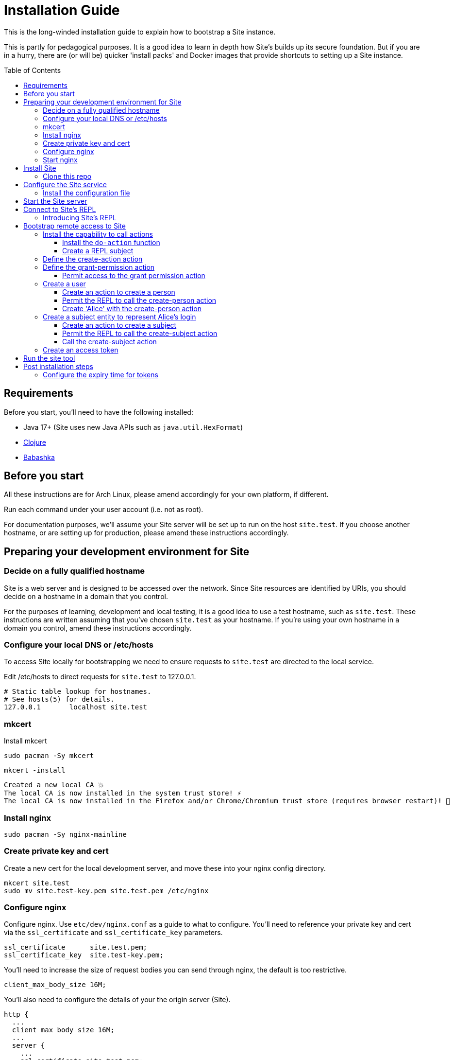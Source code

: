 = Installation Guide
:toc: preamble
:toclevels: 5

This is the long-winded installation guide to explain how to bootstrap a Site
instance.

This is partly for pedagogical purposes. It is a good idea to learn in depth how
Site's builds up its secure foundation. But if you are in a hurry, there are (or will be)
quicker 'install packs' and Docker images that provide shortcuts to setting up a
Site instance.

== Requirements

Before you start, you'll need to have the following installed:

* Java 17+ (Site uses new Java APIs such as `java.util.HexFormat`)
* https://clojure.org/guides/getting_started[Clojure]
* https://github.com/babashka/babashka[Babashka]

== Before you start

All these instructions are for Arch Linux, please amend accordingly for your own
platform, if different.

Run each command under your user account (i.e. not as root).

For documentation purposes, we'll assume your Site server will be set up to run
on the host `site.test`. If you choose another hostname, or are setting up for
production, please amend these instructions accordingly.

== Preparing your development environment for Site

=== Decide on a fully qualified hostname

Site is a web server and is designed to be accessed over the network. Since Site
resources are identified by URIs, you should decide on a hostname in a domain
that you control.

For the purposes of learning, development and local testing, it is a good idea
to use a test hostname, such as `site.test`. These instructions are written
assuming that you've chosen `site.test` as your hostname. If you're using your
own hostname in a domain you control, amend these instructions accordingly.

=== Configure your local DNS or /etc/hosts

To access Site locally for bootstrapping we need to ensure requests to
`site.test` are directed to the local service.

Edit /etc/hosts to direct requests for `site.test` to 127.0.0.1.

----
# Static table lookup for hostnames.
# See hosts(5) for details.
127.0.0.1	localhost site.test
----

=== mkcert

// TODO: Explain why we are doing this

Install mkcert

----
sudo pacman -Sy mkcert
----

----
mkcert -install
----

----
Created a new local CA 💥
The local CA is now installed in the system trust store! ⚡️
The local CA is now installed in the Firefox and/or Chrome/Chromium trust store (requires browser restart)! 🦊
----

=== Install nginx

----
sudo pacman -Sy nginx-mainline
----

=== Create private key and cert

Create a new cert for the local development server, and move these into your
nginx config directory.

----
mkcert site.test
sudo mv site.test-key.pem site.test.pem /etc/nginx
----

=== Configure nginx

Configure nginx. Use `etc/dev/nginx.conf` as a guide to what to configure. You'll need to reference your private key and cert via the `ssl_certificate` and `ssl_certificate_key` parameters.

----
ssl_certificate      site.test.pem;
ssl_certificate_key  site.test-key.pem;
----

You'll need to increase the size of request bodies you can send through nginx,
the default is too restrictive.

----
client_max_body_size 16M;
----

You'll also need to configure the details of your the origin server (Site).

----
http {
  ...
  client_max_body_size 16M;
  ...
  server {
    ...
    ssl_certificate site.test.pem;
    ssl_certificate_key site.test-key.pem;
    ...
    location / {
      proxy_pass http://localhost:2021;
      proxy_set_header Host $host;
      proxy_set_header X-Real-IP $remote_addr;
      proxy_set_header X-Forwarded-Proto $scheme;
  }
}
----

Test your final configuration before you start nginx and fix any errors.

----
sudo nginx -t
----

=== Start nginx

Start nginx

----
sudo systemctl enable nginx
sudo systemctl start nginx
----

== Install Site

=== Clone this repo

----
$ git clone https://github.com/juxt/site
----

== Configure the Site service

=== Install the configuration file

There's a sample configuration in `etc` you should copy to `$HOME/.config/site/config.edn`.

----
$ mkdir -p $HOME/.config/site
$ cp site/etc/config.edn $HOME/.config/site/config.edn
----

IMPORTANT: If you're aren't using `site.test` as a hostname, edit the
configuration to replace `https://site.test` with the URI that corresponds to
the hostname you have chosen,

== Start the Site server

Start the Site server:

----
$ site/bin/site-server
----

NOTE: Alternatively, if you're familiar with Clojure development, you can start
the server via the `deps.edn` file and simply 'jack-in' with your editor or IDE
as normal.

////

(should retain this somewhere else)

=== Start multiple instances of the server

If you require multiple Site servers to coexist on the same machine, you can start site passing a different configuration file as follows:

----
$ SITE_CONFIG=/absolute/path/custom-site-config.edn site/bin/site-server
----

In this case please be sure to change the configuration so ports are different and XTDB files are stored in a separate folder than the ones specified in the example configuration file. You'll also need to specify Site host:port when using site commands, for example:

----
$ SITE_BASE_URI=http://localhost:5509 site/bin/site get-token -u admin
----
////

== Connect to Site's REPL

If you've run Site via your development environment and 'jacked-in' you'll
already have a REPL. Proceed to the next step.

If you're running Site with `site/bin/site-server`, you'll need to connect a
terminal to Site to access the REPL. You can do this via port `50505`, which is a
socket REPL that Site starts by default.

How you connect to this port is up to you. One way is via `ncat`, but you can replace `ncat` with `telnet`, or `netcat`, depending on what's available for your system.

[NOTE]
--
Arch users can install `ncat` by installing the `nmap` package:

----
$ sudo pacman -Sy nmap
----
--

----
$ ncat localhost 50505
----

[TIP]
--
Prefix the command with `rlwrap` if you have it installed.

----
$ rlwrap ncat localhost 50505
----
--

=== Introducing Site's REPL

----
Site by JUXT. Copyright (c) 2021, JUXT LTD.
Type :repl/quit to exit

site>
----

[TIP]
--
There are a few useful Site REPL commands you should be familiar with:

(ls):: List all resources
(ls <pat>):: List all resources whose URIs match the pattern
(evict! <uri>+):: Kill resource(s) across time
(apply evict! (ls)):: Start over. (Delete everything in the database!)
--

== Bootstrap remote access to Site

A Site instance is a collection of documents, stored in XTDB.

Like XTDB, Site is schemaless and requires that you define your own
documents. However, by included document attributes known to Site (usually in
the `juxt.site.alpha` namespace) Site is able to interpret the documents as web
or API resources, and serve them over HTTP.

We need to set up sufficient resources in the REPL so that we no longer need to
access Site via the REPL.

Secure remote access to Site resources requires an *access token*.

In this section we use the REPL to build up the minimal resources required to
acquire an access token which can let us continue setting up the server
remotely, without requiring further REPL access.

An access token is granted for a *subject* and an *application*, so we'll need
to create those too.

But first, we need to install some preliminary resources into our REPL.

=== Install the capability to call actions

Actions are at the heart of Site:

* Actions allow you to read and write to the database.
* Actions are composeable.
* Actions can call external functions, such as lambdas.
* Actions are restricted to authorized users and applications.
* Actions can be grouped into OAuth2 scopes
* Actions can be exposed to the network, via OpenAPI and GraphQL.

==== Install the `do-action` function

Actions are executed in an XTDB transaction function.

This guarantees consistency, eliminating potential race-conditions. For example,
it's important that any revocations to authorization permissions are fully
processed if they occur before a call to an action.

The transaction function also records every action call in an *audit-log*,
detailing when the action was called, by whom, which entities were affected and,
potentially, other details such as the 'business justification'.

We have to first install the transaction function into the database, so that we
can start to call the actions we will create.

[source,clojure]
.Install the do-action transaction function
----
(install-do-action-fn!)
----

==== Create a REPL subject

Actions are performed by subjects.

A *subject* represents an authenticated person, which will include personal data
as well as details about their login session (e.g. the device they are using,
whether their email address has been verified, whether their login required use
of a second factor, etc.).

To call actions from the REPL, we'll install a subject that can only be used
from the REPL. The `(me)` function returns a special built-in identifier for the
REPL subject. It can't be used remotely.

[source,clojure]
.Add the REPL subject
----
(put! {:xt/id (me)})
----

NOTE: In future we might allow different users using the same REPL to identify
themselves. Of course, REPL users have no restrictions to what they can do, so
this is just for audit purposes among trusted users. Access to the REPL must be
restricted to a very limited set of authorized users.

=== Define the create-action action

We install the `create-action` action. This is the one action that has to be put
directly into the database because we don't have a way of creating actions yet!

[source,clojure]
.Install the create-action action
----
(install-create-action!)
----

[source,clojure]
.Permit the create-action action
----
(permit-create-action!)
----

=== Define the grant-permission action

Now that we have our `create-action` function installed we can use it to create
an action that will grant permissions.

----
(install-grant-permission-action!)
----

Note that this function will return a copy of the *transaction metadata record*
for the transaction that created the grant-permission action.

.Transaction Metadata Records
****

Whenever an action is called, the `do-action` transaction function is executed
which results in a *transaction metadata record* being created in the
database. If the action is denied, or if errors occur when the action is
executed, details will be recorded in the transaction metadata.

This allows us later to answer questions as to whether an action was allowed or
denied, with an explanation. We will also be able to answer questions regarding
the who, when, why and how for each document in the database.

.A *transaction metadata record*
====
A copy of the transaction metadata record is returned as a result of the `do-action` function.

[source,clojure]
----
{:xt/id "urn:site:action-log:134"
 :xtdb.api/tx-id 134
 :juxt.pass.alpha/subject "urn:site:subjects:repl"
 :juxt.pass.alpha/action "https://site.test/actions/create-action"
 :juxt.pass.alpha/purpose nil
 :juxt.pass.alpha/puts ["https://site.test/actions/grant-permission"]
 :juxt.pass.alpha/deletes []}
----
====
****

==== Permit access to the grant permission action

We need to permit our REPL user to call this grant-permission action, and this permission too
needs to be put directly into the database since we don't yet have a way of
granting permissions!

.Granting the REPL user the permission to grant permssions.
----
(permit-grant-permission-action!)
----

=== Create a user

To remotely access the system, we'll first have to build a user.

For this example, we'll model a user as a combination of:

- [ ] A *person*,

- [ ] A person's *identity*, as issued from a trusted entity such as an OAuth2
  Authorization Server, Identity Provider or equivalent,

- [ ] A *subject* which represents the person's current *session*, including details
  of how they logged in.

NOTE: We don't have to model a user this way, and for some applications this
might be overly simplistic. Site allows you to model your own users as you see
fit, as long as there is something to represent a *subject*.

For the purposes of this example, we'll create a person entity to represent the
person.

We'll use the name `Alice` but feel free to replace this with your own personal
details.

==== Create an action to create a person

First, we'll need to create an action which will create our person entity.

.Creating the create-person action
====

[source,clojure]
.Install the create-person action
----
(create-action!
{:xt/id "https://site.test/actions/create-person" <1>
 :juxt.pass.alpha/scope "write:admin" <2>

 :juxt.pass.alpha.malli/args-schema <3>
 [:tuple
   [:map
     [:xt/id [:re "https://site.test/people/\\p{Alpha}{2,}"]]
     [:example/type [:= "Person"]]
     [:example/name [:string]]]]

 :juxt.pass.alpha/process <4>
 [
  [:juxt.pass.alpha.process/update-in [0] 'merge {:example/type "Person"}]
  [:juxt.pass.alpha.malli/validate]
  [:xtdb.api/put]]

 ::pass/rules <5>
 '[
   [(allowed? permission subject action resource)
    [permission ::pass/subject subject]]]}
)
----
<1> You can choose any id here but it's a good idea to keep to a convention
<2> Actions are grouped into OAuth2 scopes
<3> Arguments must conform to this schema
<4> The processing pipeline which transforms arguments into XT transaction operations
<5> An action declares the rules as to who is authorized to call it
====

==== Permit the REPL to call the create-person action

.Adding the permission for the REPL to create a person
====

[source,clojure]
----
(grant-permission!
{:xt/id "https://site.test/permissions/repl/create-person"
 ::pass/subject (me)
 ::pass/action #{"https://site.test/actions/create-person"}
 ::pass/purpose nil
 }
)
----
====

==== Create 'Alice' with the create-person action

.Creating 'Alice'
====

[source,clojure]
----
(do-action "https://site.test/actions/create-person"
  {:xt/id "https://site.test/people/alice"
  :example/name "Alice"})
----
====

=== Create a subject entity to represent Alice's login

Now we create the *subject* to represent Alice's login.

We do this because we may want our rules to take into account other aspects of
Alice's session rather than just the fact that it belongs to Alice. For example,
we may want some actions to be denied if Alice is logging in from an insecure
location or from a different country.

==== Create an action to create a subject

We haven't yet created the ability to create subjects, so let's create another
action for doing that.

.Creating an action for creating the subject
====
[source,clojure]
----
(create-action!
{:xt/id "https://site.test/actions/create-subject"
 :juxt.pass.alpha/scope "write:admin"

 :juxt.pass.alpha.malli/args-schema
 [:tuple
   [:map
     [:example/type [:= "Subject"]]
     [:example/person [:re "https://site.test/people/\\p{Alpha}{2,}"]]]]

 :juxt.pass.alpha/process <4>
 [
  [:juxt.pass.alpha.process/update-in [0] 'merge {:example/type "Subject"}]
  [:juxt.pass.alpha.malli/validate]
  [:xtdb.api/put]]

 ::pass/rules <5>
 '[
   [(allowed? permission subject action resource)
    [permission ::pass/subject subject]]]})
----
====

==== Permit the REPL to call the create-subject action

.Adding a permission on the create-subject action
====

[source,clojure]
----
(grant-permission!
{:xt/id "https://site.test/permissions/repl/create-subject"
 ::pass/subject "urn:site:subjects:repl"
 ::pass/action #{"https://site.test/actions/create-subject"}
 ::pass/purpose nil
 }
)
----
====

==== Call the create-subject action

.Calling the create-subject action
====
[source,clojure]
----
(do-action "https://site.test/actions/create-subject"
  {:xt/id "https://site.test/subjects/alice"
   :example/person "https://site.test/people/alice"})
----
====

////
might not be necessary

=== Register an application

TODO

==== Create an action to register an application

TODO

==== Permit the REPL to call the register-application action

TODO

==== Call the register-application action

TODO

////

=== Create an access token

TODO

== Run the site tool

The site tool is a command-line utility that allows you to remotely administer site.

****
If you're on MacOS, you will need to install the GNU version of `readlink`. You can do so with brew:
```
brew install coreutils
ln -s /usr/local/bin/readlink /usr/local/bin/readlink
```
****

We must first get a token that we can use for API access. This process authenticates to the site server using your password.

.Here, replace `admin` with your username (or let it default to your OS username)
----
$ site/bin/site get-token -u admin
----

Now we can use the site tool for remote administration. Try the following:

----
$ site/bin/site list-users
----

== Post installation steps

=== Configure the expiry time for tokens

By default, tokens last for an hour. That can sometimes mean they expire during
work sessions. You can set the expiry time of new tokens via the REPL.

----
(put! (assoc (e "http://localhost:2021/_site/token")  ::pass/expires-in (* 24 3600)))
----
